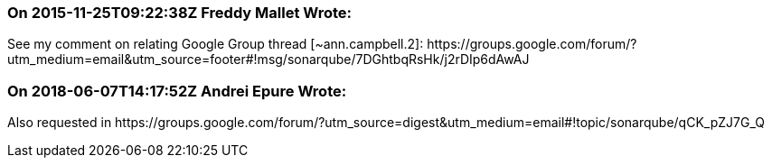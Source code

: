 === On 2015-11-25T09:22:38Z Freddy Mallet Wrote:
See my comment on relating Google Group thread [~ann.campbell.2]: \https://groups.google.com/forum/?utm_medium=email&utm_source=footer#!msg/sonarqube/7DGhtbqRsHk/j2rDIp6dAwAJ

=== On 2018-06-07T14:17:52Z Andrei Epure Wrote:
Also requested in \https://groups.google.com/forum/?utm_source=digest&utm_medium=email#!topic/sonarqube/qCK_pZJ7G_Q

